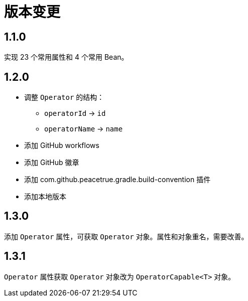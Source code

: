 = 版本变更

:numbered!: ''

== 1.1.0

实现 23 个常用属性和 4 个常用 Bean。

== 1.2.0

* 调整 `Operator` 的结构：
** `operatorId` -> `id`
** `operatorName` -> `name`
* 添加 GitHub workflows
* 添加 GitHub 徽章
* 添加 com.github.peacetrue.gradle.build-convention 插件
* 添加本地版本

== 1.3.0

添加 `Operator` 属性，可获取 `Operator` 对象。属性和对象重名，需要改善。

== 1.3.1

`Operator` 属性获取 `Operator` 对象改为 `OperatorCapable<T>` 对象。
